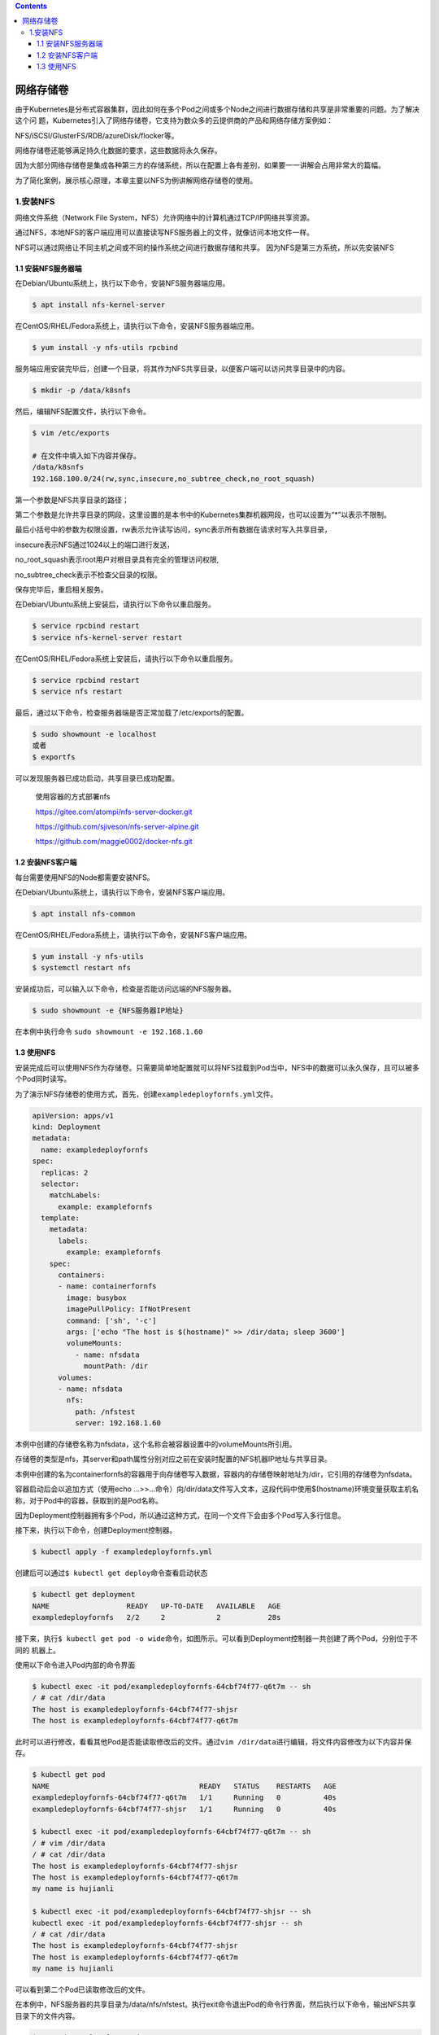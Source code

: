 .. contents::
   :depth: 3
..

网络存储卷
==========

由于Kubernetes是分布式容器集群，因此如何在多个Pod之间或多个Node之间进行数据存储和共享是非常重要的问题。为了解决这个问
题，Kubernetes引入了网络存储卷，它支持为数众多的云提供商的产品和网络存储方案例如：

NFS/iSCSI/GlusterFS/RDB/azureDisk/flocker等。

网络存储卷还能够满足持久化数据的要求，这些数据将永久保存。

因为大部分网络存储卷是集成各种第三方的存储系统，所以在配置上各有差别，如果要一一讲解会占用非常大的篇幅。

为了简化案例，展示核心原理，本章主要以NFS为例讲解网络存储卷的使用。

1.安装NFS
---------

网络文件系统（Network File
System，NFS）允许网络中的计算机通过TCP/IP网络共享资源。

通过NFS，本地NFS的客户端应用可以直接读写NFS服务器上的文件，就像访问本地文件一样。

NFS可以通过网络让不同主机之间或不同的操作系统之间进行数据存储和共享。
因为NFS是第三方系统，所以先安装NFS

1.1 安装NFS服务器端
~~~~~~~~~~~~~~~~~~~

在Debian/Ubuntu系统上，执行以下命令，安装NFS服务器端应用。

.. code:: shell

   $ apt install nfs-kernel-server

在CentOS/RHEL/Fedora系统上，请执行以下命令，安装NFS服务器端应用。

.. code:: shell

   $ yum install -y nfs-utils rpcbind

服务端应用安装完毕后，创建一个目录，将其作为NFS共享目录，以便客户端可以访问共享目录中的内容。

.. code:: shell

   $ mkdir -p /data/k8snfs

然后，编辑NFS配置文件，执行以下命令。

.. code:: shell

   $ vim /etc/exports

   # 在文件中填入如下内容并保存。
   /data/k8snfs
   192.168.100.0/24(rw,sync,insecure,no_subtree_check,no_root_squash)

第一个参数是NFS共享目录的路径；

第二个参数是允许共享目录的网段，这里设置的是本书中的Kubernetes集群机器网段，也可以设置为“*”以表示不限制。

最后小括号中的参数为权限设置，rw表示允许读写访问，sync表示所有数据在请求时写入共享目录，

insecure表示NFS通过1024以上的端口进行发送，

no_root_squash表示root用户对根目录具有完全的管理访问权限,

no_subtree_check表示不检查父目录的权限。

保存完毕后，重启相关服务。

在Debian/Ubuntu系统上安装后，请执行以下命令以重启服务。

.. code:: shell

   $ service rpcbind restart
   $ service nfs-kernel-server restart

在CentOS/RHEL/Fedora系统上安装后，请执行以下命令以重启服务。

.. code:: shell

   $ service rpcbind restart
   $ service nfs restart

最后，通过以下命令，检查服务器端是否正常加载了/etc/exports的配置。

.. code:: shell

   $ sudo showmount -e localhost
   或者
   $ exportfs

可以发现服务器已成功启动，共享目录已成功配置。

   使用容器的方式部署nfs

   https://gitee.com/atompi/nfs-server-docker.git

   https://github.com/sjiveson/nfs-server-alpine.git

   https://github.com/maggie0002/docker-nfs.git

1.2 安装NFS客户端
~~~~~~~~~~~~~~~~~

每台需要使用NFS的Node都需要安装NFS。

在Debian/Ubuntu系统上，请执行以下命令，安装NFS客户端应用。

.. code:: shell

   $ apt install nfs-common

在CentOS/RHEL/Fedora系统上，请执行以下命令，安装NFS客户端应用。

.. code:: shell

   $ yum install -y nfs-utils
   $ systemctl restart nfs

安装成功后，可以输入以下命令，检查是否能访问远端的NFS服务器。

.. code:: shell

   $ sudo showmount -e {NFS服务器IP地址}

在本例中执行命令 ``sudo showmount -e 192.168.1.60``

1.3 使用NFS
~~~~~~~~~~~

安装完成后可以使用NFS作为存储卷。只需要简单地配置就可以将NFS挂载到Pod当中，NFS中的数据可以永久保存，且可以被多个Pod同时读写。

为了演示NFS存储卷的使用方式，首先，创建\ ``exampledeployfornfs.yml``\ 文件。

.. code:: yaml

   apiVersion: apps/v1
   kind: Deployment
   metadata:
     name: exampledeployfornfs
   spec:
     replicas: 2
     selector:
       matchLabels:
         example: examplefornfs
     template:
       metadata:
         labels:
           example: examplefornfs
       spec:
         containers:
         - name: containerfornfs
           image: busybox
           imagePullPolicy: IfNotPresent
           command: ['sh', '-c']
           args: ['echo "The host is $(hostname)" >> /dir/data; sleep 3600']
           volumeMounts:
             - name: nfsdata
               mountPath: /dir
         volumes:
         - name: nfsdata
           nfs:
             path: /nfstest
             server: 192.168.1.60

本例中创建的存储卷名称为nfsdata，这个名称会被容器设置中的volumeMounts所引用。

存储卷的类型是nfs，其server和path属性分别对应之前在安装时配置的NFS机器IP地址与共享目录。

本例中创建的名为containerfornfs的容器用于向存储卷写入数据，容器内的存储卷映射地址为/dir，它引用的存储卷为nfsdata。

容器启动后会以追加方式（使用echo
…>>…命令）向/dir/data文件写入文本，这段代码中使用$(hostname)环境变量获取主机名
称，对于Pod中的容器，获取到的是Pod名称。

因为Deployment控制器拥有多个Pod，所以通过这种方式，在同一个文件下会由多个Pod写入多行信息。

接下来，执行以下命令，创建Deployment控制器。

.. code:: shell

   $ kubectl apply -f exampledeployfornfs.yml

创建后可以通过\ ``$ kubectl get deploy``\ 命令查看启动状态

.. code:: shell

   $ kubectl get deployment
   NAME                  READY   UP-TO-DATE   AVAILABLE   AGE
   exampledeployfornfs   2/2     2            2           28s

接下来，执行\ ``$ kubectl get pod -o wide``\ 命令，如图所示。可以看到Deployment控制器一共创建了两个Pod，分别位于不同的
机器上。

使用以下命令进入Pod内部的命令界面

.. code:: shell

   $ kubectl exec -it pod/exampledeployfornfs-64cbf74f77-q6t7m -- sh
   / # cat /dir/data
   The host is exampledeployfornfs-64cbf74f77-shjsr
   The host is exampledeployfornfs-64cbf74f77-q6t7m

此时可以进行修改，看看其他Pod是否能读取修改后的文件。通过\ ``vim /dir/data``\ 进行编辑，将文件内容修改为以下内容并保存。

.. code:: shell

   $ kubectl get pod
   NAME                                   READY   STATUS    RESTARTS   AGE
   exampledeployfornfs-64cbf74f77-q6t7m   1/1     Running   0          40s
   exampledeployfornfs-64cbf74f77-shjsr   1/1     Running   0          40s

   $ kubectl exec -it pod/exampledeployfornfs-64cbf74f77-q6t7m -- sh
   / # vim /dir/data
   / # cat /dir/data
   The host is exampledeployfornfs-64cbf74f77-shjsr
   The host is exampledeployfornfs-64cbf74f77-q6t7m
   my name is hujianli

   $ kubectl exec -it pod/exampledeployfornfs-64cbf74f77-shjsr -- sh
   kubectl exec -it pod/exampledeployfornfs-64cbf74f77-shjsr -- sh
   / # cat /dir/data
   The host is exampledeployfornfs-64cbf74f77-shjsr
   The host is exampledeployfornfs-64cbf74f77-q6t7m
   my name is hujianli

可以看到第二个Pod已读取修改后的文件。

在本例中，NFS服务器的共享目录为/data/nfs/nfstest。执行exit命令退出Pod的命令行界面，然后执行以下命令，输出NFS共享目录下的文件内容。

.. code:: shell

   $ cat /data/nfs/nfstest/data
   The host is exampledeployfornfs-64cbf74f77-shjsr
   The host is exampledeployfornfs-64cbf74f77-q6t7m
   my name is hujianli

其实不管哪个Pod，它们都直接引用NFS服务器上的文件，在所有的编辑操作中也都直接处理NFS服务器上的文件。

由于网络存储卷使用的是不同于Kubernetes的额外系统，因此从使用角度来说，网络存储卷存在两个问题。

-  存储卷数据清理问题，需要人工清理。
-  在Pod模板中需要配置所使用存储的细节参数，于是与所使用的存储方案产生高度耦合。若基础设施和应用配置之间没有分离，则
   不利于维护。

要解决以上两个问题，就需要用到持久存储卷。
